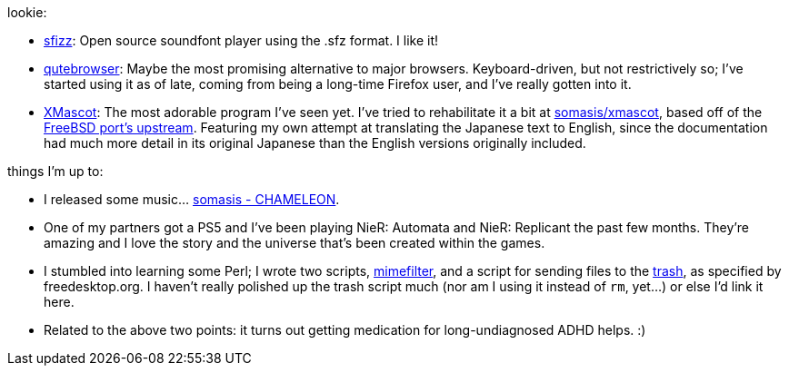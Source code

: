 lookie:

* https://sfz.tools/sfizz/[sfizz]: Open source soundfont player using the .sfz format. I like it!
* https://www.qutebrowser.org/[qutebrowser]: Maybe the most promising alternative to major browsers.
  Keyboard-driven, but not restrictively so; I've started using it as of late, coming from being a
  long-time Firefox user, and I've really gotten into it.
* http://cclub-flying.dsl.gr.jp/products/xmascot/[XMascot]: The most adorable program I've seen yet.
  I've tried to rehabilitate it a bit at https://git.mutiny.red/somasis/xmascot/[somasis/xmascot],
  based off of the https://github.com/nyan-/xmascot[FreeBSD port's upstream].
  Featuring my own attempt at translating the Japanese text to English, since the documentation had
  much more detail in its original Japanese than the English versions originally included.

things I'm up to:

:url-mimefilter: http://git.mutiny.red/somasis/me/tree/bin/mimefilter?id=810387ef63a19c509411733b98f19e2eb61c40b1
:url-fdotrash: https://specifications.freedesktop.org/trash-spec/trashspec-latest.html

* I released some music... https://somasis.bandcamp.com/track/chameleon[somasis - CHAMELEON].
* One of my partners got a PS5 and I've been playing NieR: Automata and NieR: Replicant the past
  few months. They're amazing and I love the story and the universe that's been created within the
  games.
* I stumbled into learning some Perl; I wrote two scripts, {url-mimefilter}[mimefilter], and a
  script for sending files to the {url-fdotrash}[trash], as specified by freedesktop.org.
  I haven't really polished up the trash script much (nor am I using it instead of `rm`, yet...)
  or else I'd link it here.
* Related to the above two points: it turns out getting medication for long-undiagnosed ADHD helps.
  :)
